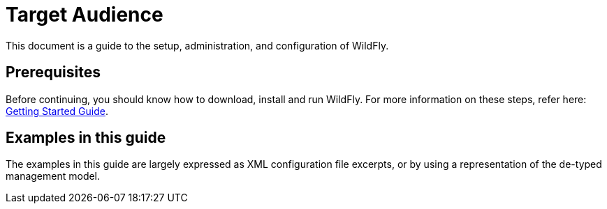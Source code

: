 [[Target_Audience]]
= Target Audience

This document is a guide to the setup, administration, and configuration
of WildFly.

[[prerequisites]]
== Prerequisites

Before continuing, you should know how to download, install and run
WildFly. For more information on these steps, refer here:
link:Getting_Started_Guide.html[Getting Started Guide].

[[examples-in-this-guide]]
== Examples in this guide

The examples in this guide are largely expressed as XML configuration
file excerpts, or by using a representation of the de-typed management
model.
